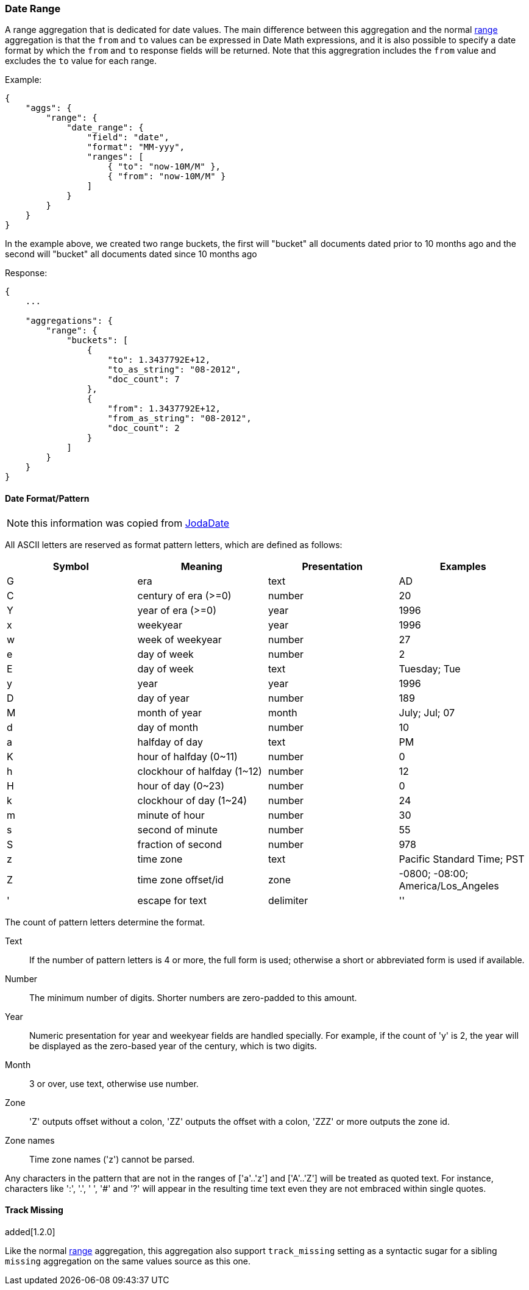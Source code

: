 [[search-aggregations-bucket-daterange-aggregation]]
=== Date Range

A range aggregation that is dedicated for date values. The main difference between this aggregation and the normal <<search-aggregations-bucket-range-aggregation,range>> aggregation is that the `from` and `to` values can be expressed in Date Math expressions, and it is also possible to specify a date format by which the `from` and `to` response fields will be returned.
Note that this aggregration includes the `from` value and excludes the `to` value for each range.

Example:

[source,js]
--------------------------------------------------
{
    "aggs": {
        "range": {
            "date_range": {
                "field": "date",
                "format": "MM-yyy",
                "ranges": [
                    { "to": "now-10M/M" },
                    { "from": "now-10M/M" }
                ]
            }
        }
    }
}
--------------------------------------------------

In the example above, we created two range buckets, the first will "bucket" all documents dated prior to 10 months ago and
the second will "bucket" all documents dated since 10 months ago

Response:

[source,js]
--------------------------------------------------
{
    ...

    "aggregations": {
        "range": {
            "buckets": [
                {
                    "to": 1.3437792E+12,
                    "to_as_string": "08-2012",
                    "doc_count": 7
                },
                {
                    "from": 1.3437792E+12,
                    "from_as_string": "08-2012",
                    "doc_count": 2
                }
            ]
        }
    }
}
--------------------------------------------------

[[date-format-pattern]]
==== Date Format/Pattern

NOTE: this information was copied from http://joda-time.sourceforge.net/apidocs/org/joda/time/format/DateTimeFormat.html[JodaDate]

All ASCII letters are reserved as format pattern letters, which are defined as follows:

[options="header"]
|=======
|Symbol |Meaning                |Presentation       |Examples
|G      |era                    |text               |AD
|C      |century of era (>=0)   |number             |20
|Y      |year of era (>=0)      |year               |1996

|x      |weekyear               |year               |1996
|w      |week of weekyear       |number             |27
|e      |day of week            |number             |2
|E      |day of week            |text               |Tuesday; Tue

|y      |year                   |year               |1996
|D      |day of year            |number             |189
|M      |month of year          |month              |July; Jul; 07
|d      |day of month           |number             |10

|a      |halfday of day               |text         |PM
|K      |hour of halfday (0~11)       |number       |0
|h      |clockhour of halfday (1~12)  |number       |12

|H      |hour of day (0~23)           |number       |0
|k      |clockhour of day (1~24)      |number       |24
|m      |minute of hour               |number       |30
|s      |second of minute             |number       |55
|S      |fraction of second           |number       |978

|z      |time zone                    |text         |Pacific Standard Time; PST
|Z      |time zone offset/id          |zone         |-0800; -08:00; America/Los_Angeles

|'      |escape for text              |delimiter
|''     |single quote                 |literal      |'
|=======
 
The count of pattern letters determine the format.

Text:: If the number of pattern letters is 4 or more, the full form is used; otherwise a short or abbreviated form is used if available.

Number:: The minimum number of digits. Shorter numbers are zero-padded to this amount.

Year:: Numeric presentation for year and weekyear fields are handled specially. For example, if the count of 'y' is 2, the year will be displayed as the zero-based year of the century, which is two digits.

Month:: 3 or over, use text, otherwise use number.

Zone:: 'Z' outputs offset without a colon, 'ZZ' outputs the offset with a colon, 'ZZZ' or more outputs the zone id.

Zone names:: Time zone names ('z') cannot be parsed.

Any characters in the pattern that are not in the ranges of ['a'..'z'] and ['A'..'Z'] will be treated as quoted text.
For instance, characters like ':', '.', ' ', '#' and '?' will appear in the resulting time text even they are not embraced within single quotes.

==== Track Missing
added[1.2.0]

Like the normal <<search-aggregations-bucket-range-aggregation-track-missing,range>> aggregation, this aggregation also support `track_missing` setting as a syntactic sugar for
a sibling `missing` aggregation on the same values source as this one.